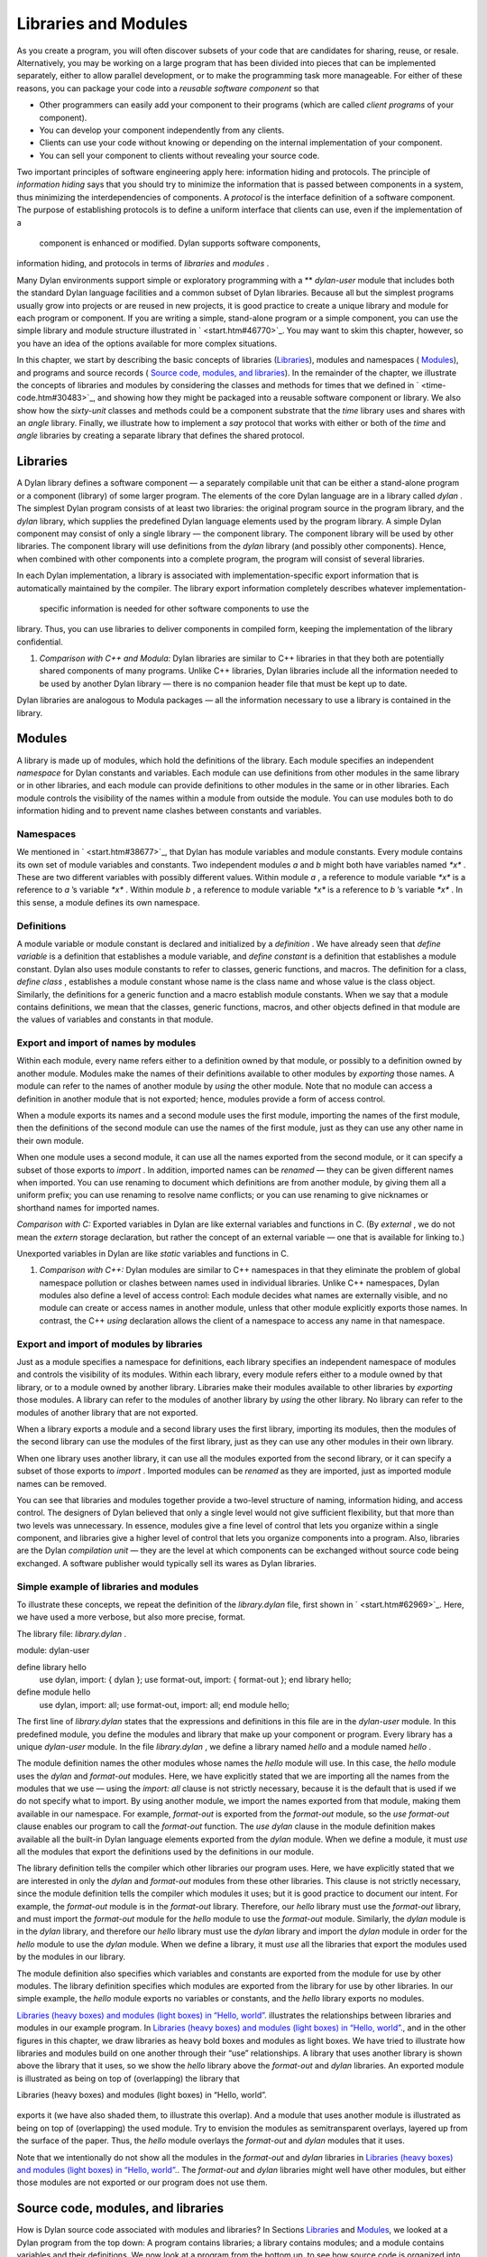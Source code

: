 Libraries and Modules
=====================

As you create a program, you will often discover subsets of your code
that are candidates for sharing, reuse, or resale. Alternatively, you
may be working on a large program that has been divided into pieces that
can be implemented separately, either to allow parallel development, or
to make the programming task more manageable. For either of these
reasons, you can package your code into a *reusable software component*
so that

-  Other programmers can easily add your component to their programs
   (which are called *client programs* of your component).
-  You can develop your component independently from any clients.
-  Clients can use your code without knowing or depending on the
   internal implementation of your component.
-  You can sell your component to clients without revealing your source
   code.

Two important principles of software engineering apply here: information
hiding and protocols. The principle of *information hiding* says that
you should try to minimize the information that is passed between
components in a system, thus minimizing the interdependencies of
components. A *protocol* is the interface definition of a software
component. The purpose of establishing protocols is to define a uniform
interface that clients can use, even if the implementation of a
 component is enhanced or modified. Dylan supports software components,
information hiding, and protocols in terms of *libraries* and *modules*
.

Many Dylan environments support simple or exploratory programming with a
** *dylan-user* module that includes both the standard Dylan language
facilities and a common subset of Dylan libraries. Because all but the
simplest programs usually grow into projects or are reused in new
projects, it is good practice to create a unique library and module for
each program or component. If you are writing a simple, stand-alone
program or a simple component, you can use the simple library and module
structure illustrated in ` <start.htm#46770>`_. You may want to skim
this chapter, however, so you have an idea of the options available for
more complex situations.

In this chapter, we start by describing the basic concepts of libraries
(`Libraries <reuse.htm#53158>`_), modules and namespaces (
`Modules <reuse.htm#64746>`_), and programs and source records (
`Source code, modules, and libraries <reuse.htm#45440>`_). In the
remainder of the chapter, we illustrate the concepts of libraries and
modules by considering the classes and methods for times that we defined
in ` <time-code.htm#30483>`_, and showing how they might be packaged
into a reusable software component or library. We also show how the
*sixty-unit* classes and methods could be a component substrate that the
*time* library uses and shares with an *angle* library. Finally, we
illustrate how to implement a *say* protocol that works with either or
both of the *time* and *angle* libraries by creating a separate library
that defines the shared protocol.

Libraries
---------

A Dylan library defines a software component — a separately compilable
unit that can be either a stand-alone program or a component (library)
of some larger program. The elements of the core Dylan language are in a
library called *dylan* . The simplest Dylan program consists of at least
two libraries: the original program source in the program library, and
the *dylan* library, which supplies the predefined Dylan language
elements used by the program library. A simple Dylan component may
consist of only a single library — the component library. The component
library will be used by other libraries. The component library will use
definitions from the *dylan* library (and possibly other components).
Hence, when combined with other components into a complete program, the
program will consist of several libraries.

In each Dylan implementation, a library is associated with
implementation-specific export information that is automatically
maintained by the compiler. The library export information completely
describes whatever implementation-
 specific information is needed for other software components to use the
library. Thus, you can use libraries to deliver components in compiled
form, keeping the implementation of the library confidential.

#. *Comparison with C++ and Modula:* Dylan libraries are similar to C++
   libraries in that they both are potentially shared components of many
   programs. Unlike C++ libraries, Dylan libraries include all the
   information needed to be used by another Dylan library — there is no
   companion header file that must be kept up to date.

Dylan libraries are analogous to Modula packages — all the information
necessary to use a library is contained in the library.

Modules
-------

A library is made up of modules, which hold the definitions of the
library. Each module specifies an independent *namespace* for Dylan
constants and variables. Each module can use definitions from other
modules in the same library or in other libraries, and each module can
provide definitions to other modules in the same or in other libraries.
Each module controls the visibility of the names within a module from
outside the module. You can use modules both to do information hiding
and to prevent name clashes between constants and variables.

Namespaces
~~~~~~~~~~

We mentioned in ` <start.htm#38677>`_, that Dylan has module variables
and module constants. Every module contains its own set of module
variables and constants. Two independent modules *a* and *b* might both
have variables named *\*x\** . These are two different variables with
possibly different values. Within module *a* , a reference to module
variable *\*x\** is a reference to *a* ’s variable *\*x\** . Within
module *b* , a reference to module variable *\*x\** is a reference to
*b* ’s variable *\*x\** . In this sense, a module defines its own
namespace.

Definitions
~~~~~~~~~~~

A module variable or module constant is declared and initialized by a
*definition* . We have already seen that *define variable* is a
definition that establishes a module variable, and *define constant* is
a definition that establishes a module constant. Dylan also uses module
constants to refer to classes, generic functions, and macros. The
definition for a class, *define class* , establishes a module constant
whose name is the class name and whose value is the class object.
Similarly, the definitions for a generic function and a macro establish
module constants. When we say that a module contains definitions, we
mean that the classes, generic functions, macros, and other objects
defined in that module are the values of variables and constants in that
module.

Export and import of names by modules
~~~~~~~~~~~~~~~~~~~~~~~~~~~~~~~~~~~~~

Within each module, every name refers either to a definition owned by
that module, or possibly to a definition owned by another module.
Modules make the names of their definitions available to other modules
by *exporting* those names. A module can refer to the names of another
module by *using* the other module. Note that no module can access a
definition in another module that is not exported; hence, modules
provide a form of access control.

When a module exports its names and a second module uses the first
module, importing the names of the first module, then the definitions of
the second module can use the names of the first module, just as they
can use any other name in their own module.

When one module uses a second module, it can use all the names exported
from the second module, or it can specify a subset of those exports to
*import* . In addition, imported names can be *renamed* — they can be
given different names when imported. You can use renaming to document
which definitions are from another module, by giving them all a uniform
prefix; you can use renaming to resolve name conflicts; or you can use
renaming to give nicknames or shorthand names for imported names.

*Comparison with C:* Exported variables in Dylan are like external
variables and functions in C. (By *external* , we do not mean the
*extern* storage declaration, but rather the concept of an external
variable — one that is available for linking to.)

Unexported variables in Dylan are like *static* variables and functions
in C.

#. *Comparison with C++:* Dylan modules are similar to C++ namespaces in
   that they eliminate the problem of global namespace pollution or
   clashes between names used in individual libraries. Unlike C++
   namespaces, Dylan modules also define a level of access control: Each
   module decides what names are externally visible, and no module can
   create or access names in another module, unless that other module
   explicitly exports those names. In contrast, the C++ *using*
   declaration allows the client of a namespace to access any name in
   that namespace.

Export and import of modules by libraries
~~~~~~~~~~~~~~~~~~~~~~~~~~~~~~~~~~~~~~~~~

Just as a module specifies a namespace for definitions, each library
specifies an independent namespace of modules and controls the
visibility of its modules. Within each library, every module refers
either to a module owned by that library, or to a module owned by
another library. Libraries make their modules available to other
libraries by *exporting* those modules. A library can refer to the
modules of another library by *using* the other library. No library can
refer to the modules of another library that are not exported.

When a library exports a module and a second library uses the first
library, importing its modules, then the modules of the second library
can use the modules of the first library, just as they can use any other
modules in their own library.

When one library uses another library, it can use all the modules
exported from the second library, or it can specify a subset of those
exports to *import* . Imported modules can be *renamed* as they are
imported, just as imported module names can be removed.

You can see that libraries and modules together provide a two-level
structure of naming, information hiding, and access control. The
designers of Dylan believed that only a single level would not give
sufficient flexibility, but that more than two levels was unnecessary.
In essence, modules give a fine level of control that lets you organize
within a single component, and libraries give a higher level of control
that lets you organize components into a program. Also, libraries are
the Dylan *compilation unit* — they are the level at which components
can be exchanged without source code being exchanged. A software
publisher would typically sell its wares as Dylan libraries.

Simple example of libraries and modules
~~~~~~~~~~~~~~~~~~~~~~~~~~~~~~~~~~~~~~~

To illustrate these concepts, we repeat the definition of the
*library.dylan* file, first shown in ` <start.htm#62969>`_. Here, we
have used a more verbose, but also more precise, format.

The library file: *library.dylan* .
                                   

module: dylan-user

define library hello
 use dylan, import: { dylan };
 use format-out, import: { format-out };
 end library hello;

define module hello
 use dylan, import: all;
 use format-out, import: all;
 end module hello;

The first line of *library.dylan* states that the expressions and
definitions in this file are in the *dylan-user* module. In this
predefined module, you define the modules and library that make up your
component or program. Every library has a unique *dylan-user* module. In
the file *library.dylan* , we define a library named *hello* and a
module named *hello* .

The module definition names the other modules whose names the *hello*
module will use. In this case, the *hello* module uses the *dylan* and
*format-out* modules. Here, we have explicitly stated that we are
importing all the names from the modules that we use — using the
*import: all* clause is not strictly necessary, because it is the
default that is used if we do not specify what to import. By using
another module, we import the names exported from that module, making
them available in our namespace. For example, *format-out* is exported
from the *format-out* module, so the *use format-out* clause enables our
program to call the *format-out* function. The *use dylan* clause in the
module definition makes available all the built-in Dylan language
elements exported from the *dylan* module. When we define a module, it
must *use* all the modules that export the definitions used by the
definitions in our module.

The library definition tells the compiler which other libraries our
program uses. Here, we have explicitly stated that we are interested in
only the *dylan* and *format-out* modules from these other libraries.
This clause is not strictly necessary, since the module definition tells
the compiler which modules it uses; but it is good practice to document
our intent. For example, the *format-out* module is in the *format-out*
library. Therefore, our *hello* library must use the *format-out*
library, and must import the *format-out* module for the *hello* module
to use the *format-out* module. Similarly, the *dylan* module is in the
*dylan* library, and therefore our *hello* library must use the *dylan*
library and import the *dylan* module in order for the *hello* module to
use the *dylan* module. When we define a library, it must *use* all the
libraries that export the modules used by the modules in our library.

The module definition also specifies which variables and constants are
exported from the module for use by other modules. The library
definition specifies which modules are exported from the library for use
by other libraries. In our simple example, the *hello* module exports no
variables or constants, and the *hello* library exports no modules.

`Libraries (heavy boxes) and modules (light boxes) in “Hello,
world”. <reuse.htm#81752>`_ illustrates the relationships between
libraries and modules in our example program. In `Libraries (heavy
boxes) and modules (light boxes) in “Hello, world”. <reuse.htm#81752>`_,
and in the other figures in this chapter, we draw libraries as heavy
bold boxes and modules as light boxes. We have tried to illustrate how
libraries and modules build on one another through their “use”
relationships. A library that uses another library is shown above the
library that it uses, so we show the *hello* library above the
*format-out* and *dylan* libraries. An exported module is illustrated as
being on top of (overlapping) the library that

Libraries (heavy boxes) and modules (light boxes) in “Hello, world”.
                                                                    

.. figure:: reuse-2.gif
   :align: center
   :alt: 

.. figure:: reuse-3.gif
   :align: center
   :alt: 
exports it (we have also shaded them, to illustrate this overlap). And a
module that uses another module is illustrated as being on top of
(overlapping) the used module. Try to envision the modules as
semitransparent overlays, layered up from the surface of the paper.
Thus, the *hello* module overlays the *format-out* and *dylan* modules
that it uses.

Note that we intentionally do not show all the modules in the
*format-out* and *dylan* libraries in `Libraries (heavy boxes) and
modules (light boxes) in “Hello, world”. <reuse.htm#81752>`_. The
*format-out* and *dylan* libraries might well have other modules, but
either those modules are not exported or our program does not use them.

Source code, modules, and libraries
-----------------------------------

How is Dylan source code associated with modules and libraries? In
Sections `Libraries <reuse.htm#53158>`_ and
`Modules <reuse.htm#64746>`_, we looked at a Dylan program from the top
down: A program contains libraries; a library contains modules; and a
module contains variables and their definitions. We now look at a
program from the bottom up, to see how source code is organized into
modules, modules into libraries, and libraries into
 programs.

Source records and modules
~~~~~~~~~~~~~~~~~~~~~~~~~~

All the Dylan source code for a program is organized into units called
*source records* . How source records are stored is dependent on the
implementation. Some implementations may store source records in a
database, others may simply use *interchange format* files (see
`Interchange files <reuse.htm#11182>`_). No matter how they are stored,
each source record is in a module; therefore,

-  All the module’s variables and constants, including those imported by
   using other modules, are visible to, and can be used by, the code in
   the source record.
-  The module controls which definitions in the source record are
   exported, and therefore are visible, to other modules.
-  Variables and constants in other modules that are not exported, or
   ones that are exported but are not imported by the source record’s
   module, are not visible to the source record.

Dylan implementations can associate a source record with a module in
different ways. The interchange format has a *header* at the front that
specifies the module for its source records.

Modules and libraries
~~~~~~~~~~~~~~~~~~~~~

Every module is in a library; therefore,

-  All the library’s modules, including those imported by using other
   libraries, are visible to, and can be used by, the module.
-  The library controls whether the module is exported, and therefore is
   visible, to other libraries.
-  Modules in other libraries that are not exported, or ones that are
   exported but are not imported by the module’s library, are not
   visible to the module.

Dylan implementations can associate a module with a library in different
ways. The*library-interchange definition* (*LID)* format lists the
interchange files that make up a library. The module definitions in
those interchange files are thus in that library.

Libraries and programs
~~~~~~~~~~~~~~~~~~~~~~

Every library is in a set of libraries that can be combined into a
program;
 therefore,

-  The library can import the exported modules of any other available
   library.
-  The library’s exported modules are visible to, and can be imported
   by, other available libraries.

The Dylan implementation determines what libraries are available; how
they are combined into a program; and how they are compiled, linked, and
run. Consult your implementation documentation for further information.

We have presented a simple hierarchical model: All Dylan code resides in
source records; every source record resides in a module; every module
resides in a library. Every module must be completely defined within its
library, because the library is the Dylan unit of compilation. So that
this restriction is enforced, every source record in a library must be
in a module that is defined in the library; no source record can be in a
module that is imported by the library. Within a library, it is possible
for a name to be owned by one module and for that name’s
 definition to be provided by another module. This flexibility helps us
to structure code, as we shall see in `Module
definition <reuse.htm#42490>`_.

Module definition
-----------------

Enough theory. Let’s see how modules and libraries can be used in
practice by considering the classes and methods for representing and
manipulating times that we defined in ` <time-code.htm#30483>`_, and
showing how they might be packaged into a reusable software component.

First, let’s examine what the external protocol of our time library
might be. We have defined two kinds of time that can be created:
*<time-of-day>* and *<time-offset>* . We have a generic function for
printing times, *say* , and one, perhaps not so obvious, utility
function for creating new times, *encode-total-
 seconds* .

We define a method, *\\+* , for adding times, but a method is not a
protocol. The protocol for the generic function *\\+* is defined by the
Dylan library, which already exports it, for any Dylan program. When we
define our method for adding times, we are extending that protocol; we
are not creating a new one.

The *decode-total-seconds* function, the *<sixty-unit>* class, and
several other functions are used internally only, so they are not part
of the external
 protocol.

Although *<time>* is used internally only within our library, it is good
practice to make abstract superclasses such as *<time>* part of a
library interface. When we do so, a client of the library that does not
care which specific kind of time is being manipulated can simply use
*<time>* .

Thus, five items (*<time>* , *<time-of-day>* , *<time-offset>* , *say* ,
and *encode-total-seconds* ) define the external protocol of the time
library.

Roles of modules
~~~~~~~~~~~~~~~~

In our experience, we have found it useful to consider modules as having
roles: interface, implementation, or client. These roles lead to a
simple, low-maintenance structure. An *interface module* creates names
that are to be visible to other modules and at a library interface. An
*implementation module* contains the definitions that make up the
library (including those visible through an interface module). A *client
module* is a module that depends on other modules’
 definitions.

It is possible for a module to play more than one role — for example, a
client module may also implement a higher-level interface. We recommend
thinking of modules as having these roles, and in this chapter we use
that design convention.

When illustrating the roles of modules, we use the conventions shown in
`The roles of modules: interface, implementation, and
client. <reuse.htm#16310>`_. In `The roles of modules: interface,
implementation, and client. <reuse.htm#16310>`_, we show a library with
three modules: an interface module (with its interface sticking out of
the top of the library), an implementation module (overlapping the
interface, because it implements the interface by giving definitions to
the names the interface exports), and a client module overlapping
another library’s interface module (using its exported interface module
to import definitions from another library). As we noted, the
implementation and client are often the same module, and the interface
of one library is used by the clients of other libraries. Dylan modules
and libraries are not allowed to have mutual dependencies, so we can use
the convention of drawing at the top the interfaces that a library
exports, and of drawing at the bottom the interfaces that a library
uses. It is difficult simultaneously to illustrate the module “use”
relationships in only two dimensions — the overlapping of one module by
another is intended to depict usage.

The roles of modules: interface, implementation, and client.
                                                            

.. figure:: reuse-2.gif
   :align: center
   :alt: 

.. figure:: reuse-4.gif
   :align: center
   :alt: 

The interface module
~~~~~~~~~~~~~~~~~~~~

We can now write a first draft of the interface module for our library:

define module time
 *// Classes
* create <time>, <time-of-day>, <time-offset>;
 *// Generics
* create say, encode-total-seconds;
 end module time;

In the preceding definition, the *time* interface module creates and
exports (makes visible) three classes and two functions. We use the
*create* clause, because we do not intend to define any implementations
in the time-library interface module itself — that will be done in an
implementation module, which will use the time-library module as its
interface. The *create* clause causes the names to be reserved in the
*time* interface module, with the requisite that definitions be provided
by some other module in the same library.

#. *Comparison with C:* The Dylan *create* clause is roughly analogous
   to the C *extern* declaration.

The implementation module
~~~~~~~~~~~~~~~~~~~~~~~~~

Our *time* interface module specifies the names that are visible to
clients of our library. It also serves to specify the names that must be
defined in our implementation. To prepare to define those names, we
create a separate implementation module:

define module time-implementation
 *// Interface module
* use time;
 *// Substrate modules
* use format-out;
 use dylan;
 end module time-implementation;

In the preceding definition, the implementation module uses the *time*
interface module so that it can give definitions to the names that the
interface created. The implementation module is also a client module: It
is a client of the *dylan* module, because its definitions use
definitions such as *define class* , *<integer>* , and *\** (which are
defined by the *dylan* module of the *dylan* library); it is also a
client of the *format-out* module, because the *say* methods are
implemented using the *format-out* function (which is defined in the
*format-out* module of the *format-out* library).

We can start to envision the *time* library as shown in `Initial
time library. <reuse.htm#71767>`_. In a library more complicated than
the time library, we might decompose the construction of the library
into several implementation modules. For example, we might want to
assign the implementation of the *<sixty-unit>* substrate to another
programmer, and to create an interface between that substrate and the
rest of the implementation so that work on either side of the interface
can proceed in parallel. In that case, we might use the following module
definitions:

define module sixty-unit
 *// External interface
* use time;
 *// Internal interface
* export <sixty-unit>, total-seconds, decode-total-seconds;
 *// Substrate module
* use dylan;
 end module sixty-unit;

Initial *time* library.
                       

.. figure:: reuse-2.gif
   :align: center
   :alt: 

.. figure:: reuse-5.gif
   :align: center
   :alt: 
define module time-implementation
 *// External interface
* use time;
 *// Substrate modules
* use sixty-unit;
 use format-out;
 use dylan;
 end module time-implementation;

Here, because the *sixty-unit* module is an internal interface, we forgo
the formality of creating a separate implementation module; we simply
*export* the definitions that we expect to be used by other modules
within the library. This approach is perhaps a short-sighted one. If
later we want the *sixty-unit* functionality to be available to another
library, we will be faced with reorganizing its module definitions (as
we shall see in `Component library <reuse.htm#77689>`_). Even within
a library, it is good practice to organize modules as interface and
implementation.

Notice the distinction between the way that we handled the external
*time* interface, and the shortcut we took with *sixty-unit* . Although
the *sixty-unit* module will *define* *encode-total-seconds* , which is
part of the *time* interface, it does not *export*
*encode-total-seconds* ; rather, it *uses* the *time* interface module,
which *created* *encode-total-seconds* (without defining that function).
Because *sixty-unit* uses *time* , the name *encode-total-seconds* is
the same object in both modules. Effectively, *encode-total-seconds* is
owned by the *time* module, although it is defined by the *sixty-unit*
module.

This organization of the external interface may appear odd at first, but
it reduces duplication that would otherwise have to occur: If
*sixty-unit* exported *encode-total-seconds* , then, for it to be
visible at the interface of the library, either the *sixty-unit* module
would have to be exported from the library as an interface (which export
is undesirable, because the *sixty-unit* module has other exports that
are not intended to be visible outside the library), or the *time*
interface module would have to use *sixty-unit* and to re-export
*encode-total-seconds* . The *create* clause provides the cleaner
solution of allowing a name to be exported from only the one interface
module, defined in a separate implementation module (without exposing
the implementation module), and used by many client modules.

Dylan requires that all the variables exported via the *create* clause
be defined by some module in the same library; however, they can be
defined in any module, and the interface definitions can be spread over
several implementation modules. The compiler will verify that the
interface is implemented completely, even if its implementation is
spread over several modules, by checking when the library is compiled
that each created name has a definition.

The *sixty-unit* module exports the class *<sixty-unit>* , because
*time-implementation* will subclass that class. The *sixty-unit* module
also exports the generic functions *total-seconds* , and
*decode-total-seconds* . The export of *total-seconds* might seem
surprising at first, because, in many object-oriented languages, access
to a class includes access to all the slots of a class. In Dylan, slots
are simply methods on generic functions and names in the module
namespace; hence, the functions must be exported if slot access from
outside the module is to be allowed. Note that exporting *total-seconds*
allows other modules only to get the current value of the
*total-seconds* slot. To allow other modules also to set the slot value,
we would have to export *total-seconds-setter* . It is not necessary to
export the init keyword *total-seconds:* , which allows the initial
value of the slot to be set when objects are created. Keywords, or
symbols, all exist in a single global namespace that is separate from
module variables.

#. *Comparison with C++:* Dylan modules provide access control similar
   to that provided by the *private:* and *public:* keywords in C++
   classes, but Dylan access control is done at the module, rather than
   at the class, level. Dylan has no equivalent to *protected:* access
   control, in that a class that subclasses a class from another module
   does *not* have access to slots or other generic functions on its
   superclass from the other module, unless they are explicitly exported
   from that
    module.

Dylan does support multiple interfaces, however; different levels of
access can be provided by having more than one interface module, each
supplying the access needed for the particular interface.

One way to think of Dylan access control in C++ terms is that all
definitions in a module are *friend* s of all classes in the module, and
the exported definitions of the module are *public* .

Breaking out the *sixty-unit* substrate to a separate module creates a
slightly more complicated structure to our diagram, as shown in
`Internal modules of time library. <reuse.htm#27846>`_.

Internal modules of *time* library.
                                   

.. figure:: reuse-2.gif
   :align: center
   :alt: 

.. figure:: reuse-6.gif
   :align: center
   :alt: 
In `Internal modules of time library. <reuse.htm#27846>`_, we show
the definitions of *sixty-unit* in a separate module. The *sixty-unit*
module is a client of *dylan* , an interface and implementation of
definitions used by *time-implementation* (that is,
*time-implementation* is a client of *sixty-unit* ), and an
implementation of part of the interface created by *time* .

Library definition
------------------

We can now give the definition of the library:

define library time
 *// Interface module
* export time;
 *// Substrate libraries
* use format-out;
 use dylan;
 end library time;

In the preceding definition, we declare that the interface to our
library is defined by the *time* interface module. By exporting that
module, we make all the exported names from that module accessible to
clients of this library. We also declare that the *time* library relies
on the *format-out* and *dylan* libraries (that is, that those libraries
have interface modules of which our modules will be clients). Notice
that no mention is made of the *time-implementation* , or *sixty-unit*
modules, because they are completely internal to our library and are not
visible to any clients of our library.

Recall that constant and variable names, module names, and library names
are distinct, so it is possible to have a library, module, and constant
all of the same name. A common convention in a library with only one
interface module is to give them the same name, as we have done here.

To build our library, we would need to define the library, define all
the modules, specify where and how the definitions or source records
that implement our library are to be found, specify where the object
code that results from compiling the source records are to be stored,
and provide any particular instructions to the compiler regarding how to
build the library. The details of how to provide this information vary
from one Dylan implementation to the next.

To use our library, we would need to specify where to find the object
code and the implementation-dependent export information that allows
another library to use our library without access to our source records.
The details of this information also depend on the Dylan implementation
that we are using.

#. *Comparison with C++:* The library definition, which names the
   modules exported and libraries used by a library, is similar to C++
   header files and includes. The main difference is that the Dylan
   development environment extracts the information that it needs about
   exported and imported variables directly, rather than requiring
   exports to be duplicated in a set of header files, and requiring
   those header files to be included in every source file that uses the
   imports.

Interchange files
-----------------

Source records in Dylan do not have to be stored in files. Certain
environments use a database for storing source records, and a
hypertextlike mechanism for exploring them. Dylan does, however, specify
a portable interchange format, based on files, for exchanging Dylan
source records among Dylan
 implementations.

A file in*interchange format* has a header and a body. The header
consists of consecutive lines of keywords and values. The body consists
of Dylan source records, and is separated from the header by at least
one blank line. The only required keyword is one to specify to what
module the source records in the file belong. Each file contains source
records of a single module, although the source records of each module
can be stored in any number of files. Standard keywords are also defined
for author, copyright, and version, although an implementation may
ignore them, or may define additional keywords.

So, for instance, if we wanted to publish our library source records, we
might create the files shown in the following sections.

The *time-library* file
-----------------------

The *time-library* file: *time-library.dylan* .
                                               

Module: dylan-user

*// Library definition
* define library time
 *// Interface module
* export time;
 *// Substrate libraries
* use format-out;
 use dylan;
 end library time;

*// Interface module
* define module time
 *// Classes
* create <time>, <time-of-day>, <time-offset>;
 *// Generics
* create say, encode-total-seconds;
 end module time;

*// Internal substrate module
* define module sixty-unit
 *// External interface
* use time;
 *// Internal interface
* export <sixty-unit>, total-seconds, decode-total-seconds;
 *// Substrate module
* use dylan;
 end module sixty-unit;

*// Implementation module
* define module time-implementation
 *// External interface
* use time;
 *// Substrate modules
* use sixty-unit;
 use format-out;
 use dylan;
 end module time-implementation;

Because every file has to name the module to which its source records
belong, you might wonder where to start. Every library implicitly
defines a *dylan-user* module for this purpose. The *dylan-user* module
imports all of the *dylan* module, so any Dylan definition can be used.
You can think of *dylan-user* as being a scratch version of *dylan* .
Each library has a private copy of *dylan-user* , so there is no concern
that definitions in one library’s *dylan-user* could be confused with
those of another.

The purposes of the library file are to communicate to the Dylan
compiler the structure of the module namespaces, to state which other
libraries to search for the modules that are used in the implementation
of this library, and to determine which modules implemented by this
library are visible to other libraries (and programs) that use this
library. The details of how these tasks are done depend on the
implementation, but each environment will provide a mechanism for
reading library and module definitions, either directly from an
interchange file, or after conversion of the interchange file to an
implementation-dependent format.

The *sixty-unit* implementation file
~~~~~~~~~~~~~~~~~~~~~~~~~~~~~~~~~~~~

The *sixty-unit* implementation file: *sixty-unit.dylan* .
                                                          

Module: sixty-unit

define abstract class <sixty-unit> (<object>)
 slot total-seconds :: <integer>,
 required-init-keyword: total-seconds:;
 end class <sixty-unit>;

define method encode-total-seconds
 (max-unit :: <integer>, minutes :: <integer>, seconds :: <integer>)
 => (total-seconds :: <integer>)
 ((max-unit \* 60) + minutes) \* 60 + seconds;
 end method encode-total-seconds;

define method decode-total-seconds
 (sixty-unit :: <sixty-unit>)
 => (max-unit :: <integer>, minutes :: <integer>, seconds :: <integer>)
 decode-total-seconds(sixty-unit.total-seconds);
 end method decode-total-seconds;

define method decode-total-seconds
 (total-seconds :: <integer>)
 => (hours :: <integer>, minutes :: <integer>, seconds :: <integer>)**
let(total-minutes, seconds) = truncate/(abs(total-seconds), 60);
 let(hours, minutes) = truncate/(total-minutes, 60);
 values(hours, minutes, seconds);
 end method decode-total-seconds;

The preceding implementation file is the first file in which we use one
of our own modules. The header statement *Module: sixty-unit* tells the
Dylan compiler where to look to resolve the names that we are using — it
tells Dylan that, when we say *define class* or *<integer>* or *\** , we
mean the Dylan definitions of *define class* , *<integer>* , and *\** ,
because *sixty-unit* uses the *dylan* module. When we define
*encode-total-seconds* , we mean the *encode-total-seconds* created by
the *time* module, because *sixty-unit* uses that module.

The *time* implementation file
~~~~~~~~~~~~~~~~~~~~~~~~~~~~~~

The *time* implementation file: *time.dylan* .
                                              

Module: time-implementation

*// Define nonnegative integers as integers that are >= zero
* define constant <nonnegative-integer> = limited(<integer>, min: 0);

define abstract class <time> (<sixty-unit>)
 end class <time>;

define method say (time :: <time>) => ()
 let (hours, minutes) = decode-total-seconds(time);
 format-out("%d:%s%d",
 hours, if (minutes < 10) "0" else " " end, minutes);
 end method say;

*// A specific time of day from 00:00 (midnight) to before 24:00
(tomorrow)
* define class <time-of-day> (<time>)
 end class <time-of-day>;

define method total-seconds-setter
 (total-seconds :: <integer>, time :: <time-of-day>)
 => (total-seconds :: <nonnegative-integer>)
 if (total-seconds >= 0)
 next-method();
 else
 error("%d cannot be negative", total-seconds);
 end if;
 end method total-seconds-setter;

define method initialize (time :: <time-of-day>, #key)
 next-method();
 if (time.total-seconds < 0)
 error("%d cannot be negative", time.total-seconds);
 end if;
 end method initialize;

*// A relative time between -24:00 and +24:00
* define class <time-offset> (<time>)
 end class <time-offset>;

define method past? (time :: <time-offset>) => (past? :: <boolean>)
 time.total-seconds < 0;
 end method past?;

define method say (time :: <time-offset>) => ()
 format-out("%s ", if (time.past?) "minus" else "plus" end);
 next-method();
 end method say;

define method \\+
 (offset1 :: <time-offset>, offset2 :: <time-offset>)
 => (sum :: <time-offset>) *
* let sum = offset1.total-seconds + offset2.total-seconds;
 make(<time-offset>, total-seconds: sum);
 end method \\+; **

define method \\+
 (offset :: <time-offset>, time-of-day :: <time-of-day>)
 => (sum :: <time-of-day>)
 make(<time-of-day>,
 total-seconds: offset.total-seconds + time-of-day.total-seconds);
 end method \\+;

define method \\+ (time-of-day :: <time-of-day>, offset ::
<time-offset>)
 => (sum :: <time-of-day>)
 offset + time-of-day;
 end method \\+;

define method \\< (time1 :: <time-of-day>, time2 :: <time-of-day>)
 time1.total-seconds < time2.total-seconds;
 end method \\<;

define method \\< (time1 :: <time-offset>, time2 :: <time-offset>)
 time1.total-seconds < time2.total-seconds;
 end method \\<;

define method \\= (time1 :: <time-of-day>, time2 :: <time-of-day>)
 time1.total-seconds = time2.total-seconds;
 end method \\=;

define method \\= (time1 :: <time-offset>, time2 :: <time-offset>)
 time1.total-seconds = time2.total-seconds;
 end method \\=;

*// Two useful time constants
* define constant $midnight
 = make(<time-of-day>, total-seconds: encode-total-seconds(0, 0, 0));

define constant $tomorrow
 = make(<time-of-day>,
 total-seconds: encode-total-seconds(24, 0, 0));

In the preceding implementation file, it is the *time-implementation*
module that specifies what we mean when we write Dylan expressions, and
in which module namespace our definitions will appear.

The library-interchange definition (LID)
~~~~~~~~~~~~~~~~~~~~~~~~~~~~~~~~~~~~~~~~

As described in ` <start.htm#97936>`_, most Dylan implementations also
accept a LID file that enumerates the files of a library and the order
in which those files will be initialized, if there are any top-level
forms. The LID file for our *time* library would be as follows.

The LID file: *time.lid* .
                          

library: time
 files: library
 sixty-unit
 time

In a LID file, only the base file name is given. Information about the
folder or directory where the files are stored, and about the file
extension (*.dylan* in our examples), is implementation dependent and
must be supplied by the individual implementation.

Component library
-----------------

In previous examples, we have shown how the *<angle>* class can use the
*<sixty-unit>* class as a base class. We could have simply included the
*<angle>* class in our time library (presumably calling it a
time-and-angle library), but it seems plausible that clients might not
want both classes all the time. Another organization would be to make an
angle library that uses the time library, which would be burdensome only
to clients who want angles without time. Clearly, the right solution is
to make a separate *sixty-unit* library that is shared by the time and
angle libraries.

Because we had already broken out *sixty-unit* into a separate module
and file, we can create this new organization by

-  Moving the *sixty-unit* module to its own library file
-  Updating the *time* library file
-  Opening the *<sixty-unit>* class

Note that no changes are required to the *time* implementation file, so
we do not present it again.

The *sixty-unit-library* file
~~~~~~~~~~~~~~~~~~~~~~~~~~~~~

The *sixty-unit* library file: *sixty-unit-library.dylan* .
                                                           

Module: dylan-user

*// Library definition
* define library sixty-unit
 *// Interface module
* export sixty-unit;
 *// Substrate library
* use dylan;
 end library sixty-unit;

*// Interface module
* define module sixty-unit
 *// External interface
* create <sixty-unit>;
 create total-seconds, encode-total-seconds, decode-total-seconds;
 end module sixty-unit;

*// Implementation module
* define module sixty-unit-implementation
 *// External interface
* use sixty-unit;
 *// Substrate module
* use dylan;
 end module sixty-unit-implementation;

Notice that we have taken this opportunity to reorganize the
*sixty-unit* module into a separate interface and implementation. We
also have to create *encode-total-seconds* in the *sixty-unit* module,
rather than to create it in the *time* interface and to define it in
*sixty-unit* . Recall that all created names must be defined in the
library in which they are created; we cannot use the create–define
structure across libraries. We still want *encode-total-seconds* to be
part of the interface of the *time* library, so we will have to change
the *time* interface module to import it and to re-export it from the
time library, as shown in `The updated time-library
file <reuse.htm#56612>`_.

If we had followed our own recommendations in `The implementation
module <reuse.htm#25788>`_, we would probably have discovered that
*encode-total-seconds* belonged in the *sixty-unit* interface, and we
would have avoided most of this
 reorganization.

The updated *time-library* file
~~~~~~~~~~~~~~~~~~~~~~~~~~~~~~~

The *time-library* file: *time-library.dylan* .
                                               

Module: dylan-user

*// Library definition
* define library time
 *// Interface module
* export time;
 *// Substrate libraries
* use sixty-unit;
 use format-out;
 use dylan;
 end library time;

*// Interface module
* define module time
 *// Classes
* create <time>, <time-of-day>, <time-offset>;
 *// Generics
* create say;
 *// Shared protocol
* use sixty-unit, import: { encode-total-seconds }, export: all;
 end module time;

*// Implementation module
* define module time-implementation
 *// External interface
* use time;
 *// Substrate modules
* use sixty-unit;
 use format-out;
 use dylan;
 end module time-implementation;

Note that the *time* interface module imports only
*encode-total-seconds* from *sixty-unit* . It then re-exports all the
names that it has imported — in this case, just *encode-total-seconds* .
In this way, the *time* interface is acting as a filter and is passing
on only a subset of the *sixty-unit* interface to its clients.

At this point, we need to *open* the *<sixty-unit>* class. Because it is
now in a separate library, it must be defined to be open to allow other
libraries, such as *time* or *angle,* to subclass it. Opening a class
simply amounts to changing the *define class* to *define open class* .
The exact implications of this declaration are discussed in
` <perform.htm#66157>`_.

The updated *sixty-unit* implementation file
~~~~~~~~~~~~~~~~~~~~~~~~~~~~~~~~~~~~~~~~~~~~

The *sixty-unit* implementation file: *sixty-unit.dylan* .
                                                          

Module: sixty-unit-implementation

define open abstract class <sixty-unit> (<object>)
 slot total-seconds :: <integer>,
 required-init-keyword: total-seconds:;
 end class <sixty-unit>;

define method encode-total-seconds
 (max-unit :: <integer>, minutes :: <integer>, seconds :: <integer>)
 => (total-seconds :: <integer>)
 ((max-unit \* 60) + minutes) \* 60 + seconds;
 end method encode-total-seconds;

define method decode-total-seconds
 (sixty-unit :: <sixty-unit>)
 => (max-unit :: <integer>, minutes :: <integer>, seconds :: <integer>)
 decode-total-seconds(sixty-unit.total-seconds);
 end method decode-total-seconds;

define method decode-total-seconds
 (total-seconds :: <integer>)
 => (hours :: <integer>, minutes :: <integer>, seconds :: <integer>)**
let(total-minutes, seconds) = truncate/(abs(total-seconds), 60);
 let(hours, minutes) = truncate/(total-minutes, 60);
 values(hours, minutes, seconds);
 end method decode-total-seconds;

`sixty-unit as a separate library. <reuse.htm#36394>`_ shows the
relationships among our libraries and modules at this point. Note that
*sixty-unit* is now a separate library. It uses the *dylan* library and
is used by the *time* library. We illustrate the *time* module importing
and re-exporting part of the *sixty-unit* interface module (the method
*encode-total-seconds* ) by the darker grey area.

*sixty-unit* as a separate library.
                                   

.. figure:: reuse-2.gif
   :align: center
   :alt: 

.. figure:: reuse-7.gif
   :align: center
   :alt: 
Two LID files
~~~~~~~~~~~~~

Here, we show the LID files for each library.

The LID file: *sixty-unit.lid* .
                                

library: sixty-unit
 files: sixty-unit-library
 sixty-unit

The LID file: *time.lid* .
                          

library: time
 files: time-library
 time

Protocol design
---------------

We can now define the *angle* library as another client of the
*sixty-unit* library. The interface of the *angle* library consists of
the classes *<angle>* and *<directed-angle>* , and the *say* method.
Uh-oh! We want that *say* method to be another method on the *say*
generic function defined by the *time* library, so that a client of the
*time* *and* *angle* libraries sees a single generic function, *say* ,
that applies to either times or angles. This situation illustrates the
value of putting a lot of thought into designing our protocols before we
get too deep into an implementation. The *say* generic function is a
separate protocol that could apply to many classes in our system. To
permit separate libraries to add methods to a Dylan generic function,
the module defining the protocol (that is, the module defining the
generic function) needs to be defined first, in a separate, common
library. Other libraries then use this component library to define their
particular implementation of the protocol.

To create the *say* protocol, we define a library and implementation
file as shown in Sections `The say-library file <reuse.htm#91474>`_
through `The angle library <reuse.htm#88788>`_.

The *say-library* file
~~~~~~~~~~~~~~~~~~~~~~

The *say-library* file: *say-library.dylan* .
                                             

Module: dylan-user

*// Library definition
* define library say
 *// Interface modules
* export say, say-implementor;
 *// Substrate libraries
* use format-out;
 use dylan;
 end library say;

*// Protocol interface
* define module say
 create say;
 end module say;

*// Implementor interface
* define module say-implementor
 use say, export: all;
 use format-out, export: all;
 end module say-implementor;

*// Implementation module
* define module say-implementation
 use say;
 use dylan;
 end module say-implementation;

The *say* implementation file
~~~~~~~~~~~~~~~~~~~~~~~~~~~~~

The *say* implementation file: *say.dylan* .
                                            

Module: say-implementation

define open generic say (object :: <object>) => ();

Here, we have created the recommended interface and implementation
structure, having learned our lesson with the *sixty-unit* module. Even
though it looks like overkill to have a separate implementation module
for a single generic function definition, we have planned for future
expansion.

The *say* protocol library is an example of the multiple-interface
capability of Dylan libraries. The *say* library has two interfaces that
it makes available: *say* defines the *say* protocol, and
*say-implementor* provides the substrate for protocol implementors. This
interface is cleaner than the one that we used for *sixty-unit* , where
*encode-total-seconds* played more of an interface role, and
*<sixty-unit>* and *decode-total-seconds* played more of a substrate
role. The result is seen in the clients of the *sixty-unit* library, who
must split out these roles for themselves.

Note that the *say-implementor* module is both a client and an interface
module. It is the interface of the *say* protocol for clients who will
implement *say* methods, and it is a client of the *format-out* module.
Because most *say* methods use *format-out* in their implementations, it
makes sense to re-export all of the *format-out* module for
*say-implementor* clients.

The explicit definition of the *say* generic function is good protocol
documentation. It is also required: All module variables must have a
definition for a library to be complete. (An alternative would have been
to define a default method for *say* , which would also create an
implicit generic-function definition. However, implicit generic-function
definitions are *sealed* , and, for a protocol, we need an *open*
generic function, because we intend clients to add methods to it. The
exact implications of this declaration are discussed in
` <perform.htm#66157>`_,
 *Performance and Flexibility* .) The designer of the *say* protocol
still has to choose whether to require each type to define its own *say*
method, or to provide a universal default. In this case, we choose not
to provide a default, so that an error will be signaled if *say* is
called on a type that does not either provide or inherit a *say* method.

#. *Comparison with C++:* Dylan modules enforce a structured design of
   protocols. To create a shared protocol, to which methods can be added
   from independent libraries, we must ensure that the module defining
   the protocol (the module defining the generic function) is defined
   first, in a separate, common library. The common library defines the
   protocol in one place, easing documentation and maintenance.

In C++ however, a *using* directive can create a local alias to overload
a function in any other library, even if it is in another namespace.

The library-use relationships of Dylan modules form a directed graph,
centralizing shared functionality, whereas C++ namespaces can be
interconnected arbitrarily, making documentation and maintenance of
shared protocols difficult.

To complete our restructuring, we must reorganize the *time* library and
module files to use the *say* protocol, so that the *say* protocol is
shared with the *angle* library that we intend to build.

The updated *time-library* file
~~~~~~~~~~~~~~~~~~~~~~~~~~~~~~~

The *time-library* file: *time-library.dylan* .
                                               

Module: dylan-user

*// Library definition
* define library time
 *// Interface module
* export time;
 *// Substrate libraries
* use sixty-unit;
 use say;
 use dylan;
 end library time;

*// Interface module
* define module time
 *// Classes
* create <time>, <time-of-day>, <time-offset>;
 *// Shared protocol
* use say, export: all;
 use sixty-unit, import: { encode-total-seconds }, export: all;
 end module time;

*// Implementation module
* define module time-implementation
 *// External interface
* use time;
 *// Substrate modules
* use sixty-unit;
 use say-implementor;
 use dylan;
 end module time-implementation;

The *time* module is modified to use *say* , which it exports to its
clients. The
 implementation module is modified to use *say-implementor* , which
includes *format-out* , so it would be superfluous to continue to
include *format-out* in *time-implementation* . Similarly, the *time*
library definition replaces its use of the *format-out* library with the
*say* library.

Note that the compiler recursively finds all the libraries necessary for
compilation. In this case, the *format-out* library will be included in
the compilation of the *time* library, even though it is not directly
named.

The *angle* library
~~~~~~~~~~~~~~~~~~~

At this point, we are ready to define the *angle* library, which will
share the *sixty-unit* and *say* libraries with the *time* library. In
` <time-mod.htm#11385>`_, we present the consolidated changes to the
*sixty-unit* , *say* , and *time* libraries that we have developed in
this chapter, followed by the complete definition of the *angle*
library.

Summary
-------

In this chapter, we covered the following:

We illustrated Dylan modules and libraries.

We showed how to design modules using three roles: interface modules,
implementation modules, and client modules.

We described how a library might appear in Dylan interchange format.

We showed how to create a component library.

We illustrated the complexity of component and protocol design.

We discussed how to create a protocol that can be extended by multiple
client libraries.

We discussed namespaces in Dylan, and their applicable scope; see
`Namespace scopes. <reuse.htm#83046>`_.

Namespace scopes.
                 

.. figure:: reuse-2.gif
   :align: center
   :alt: 

#. Namespace

#. Scope

#. library

#. global

#. module

#. per library

#. constant or variable

#. per module

#. symbol or keyword

#. global

We described the roles of modules and the definition clauses that
modules use; see `Module roles. <reuse.htm#53100>`_.

Module roles.
             

.. figure:: reuse-2.gif
   :align: center
   :alt: 

#. Role

#. Example clause

#. interface

*// Interface class
* create <time>;
 *// Re-exported interface
* use say, export: all;

#. client

*// Substrate module
* use dylan;

#. implementation

*// Interface module
* use time;

#. implementation and interface

*// Interface protocol
* export say;
